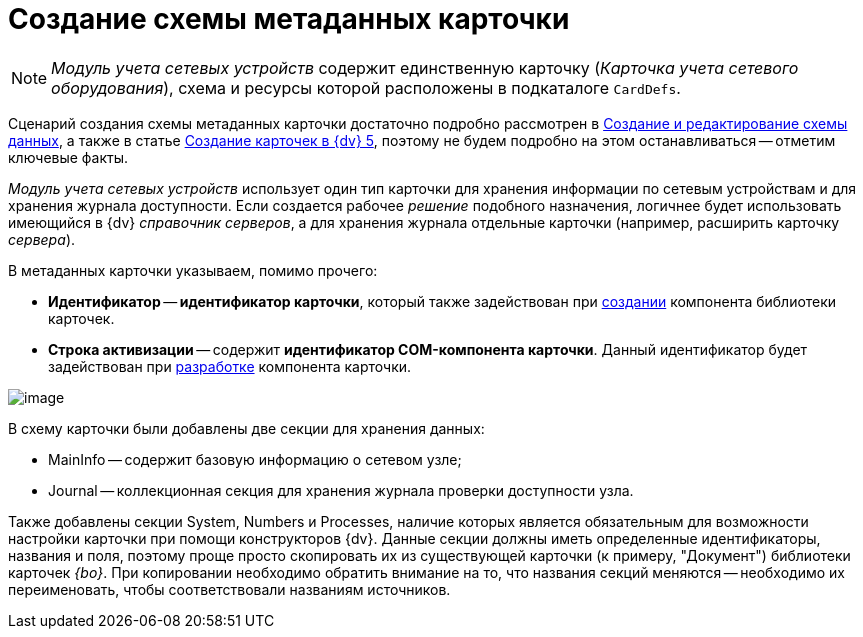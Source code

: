 = Создание схемы метаданных карточки

[NOTE]
====
_Модуль учета сетевых устройств_ содержит единственную карточку (_Карточка учета сетевого оборудования_), схема и ресурсы которой расположены в подкаталоге `CardDefs`.
====

Сценарий создания схемы метаданных карточки достаточно подробно рассмотрен в xref:solutions/cards/scheme/create-edit-scheme.adoc[Создание и редактирование схемы данных], а также в статье https://docsvision.zendesk.com/entries/79607235[Создание карточек в {dv} 5], поэтому не будем подробно на этом останавливаться -- отметим ключевые факты.

_Модуль учета сетевых устройств_ использует один тип карточки для хранения информации по сетевым устройствам и для хранения журнала доступности. Если создается рабочее _решение_ подобного назначения, логичнее будет использовать имеющийся в {dv} _справочник серверов_, а для хранения журнала отдельные карточки (например, расширить карточку _сервера_).

В метаданных карточки указываем, помимо прочего:

* *Идентификатор* -- *идентификатор карточки*, который также задействован при xref:CreateCardLib_LibControl.adoc[создании] компонента библиотеки карточек.
* *Строка активизации* -- содержит *идентификатор COM-компонента карточки*. Данный идентификатор будет задействован при xref:CreateCardLib_CardControl.adoc[разработке] компонента карточки.

image::CardManager3.PNG[image]

В схему карточки были добавлены две секции для хранения данных:

* MainInfo -- содержит базовую информацию о сетевом узле;
* Journal -- коллекционная секция для хранения журнала проверки доступности узла.

Также добавлены секции System, Numbers и Processes, наличие которых является обязательным для возможности настройки карточки при помощи конструкторов {dv}. Данные секции должны иметь определенные идентификаторы, названия и поля, поэтому проще просто скопировать их из существующей карточки (к примеру, "Документ") библиотеки карточек _{bo}_. При копировании необходимо обратить внимание на то, что названия секций меняются -- необходимо их переименовать, чтобы соответствовали названиям источников.

